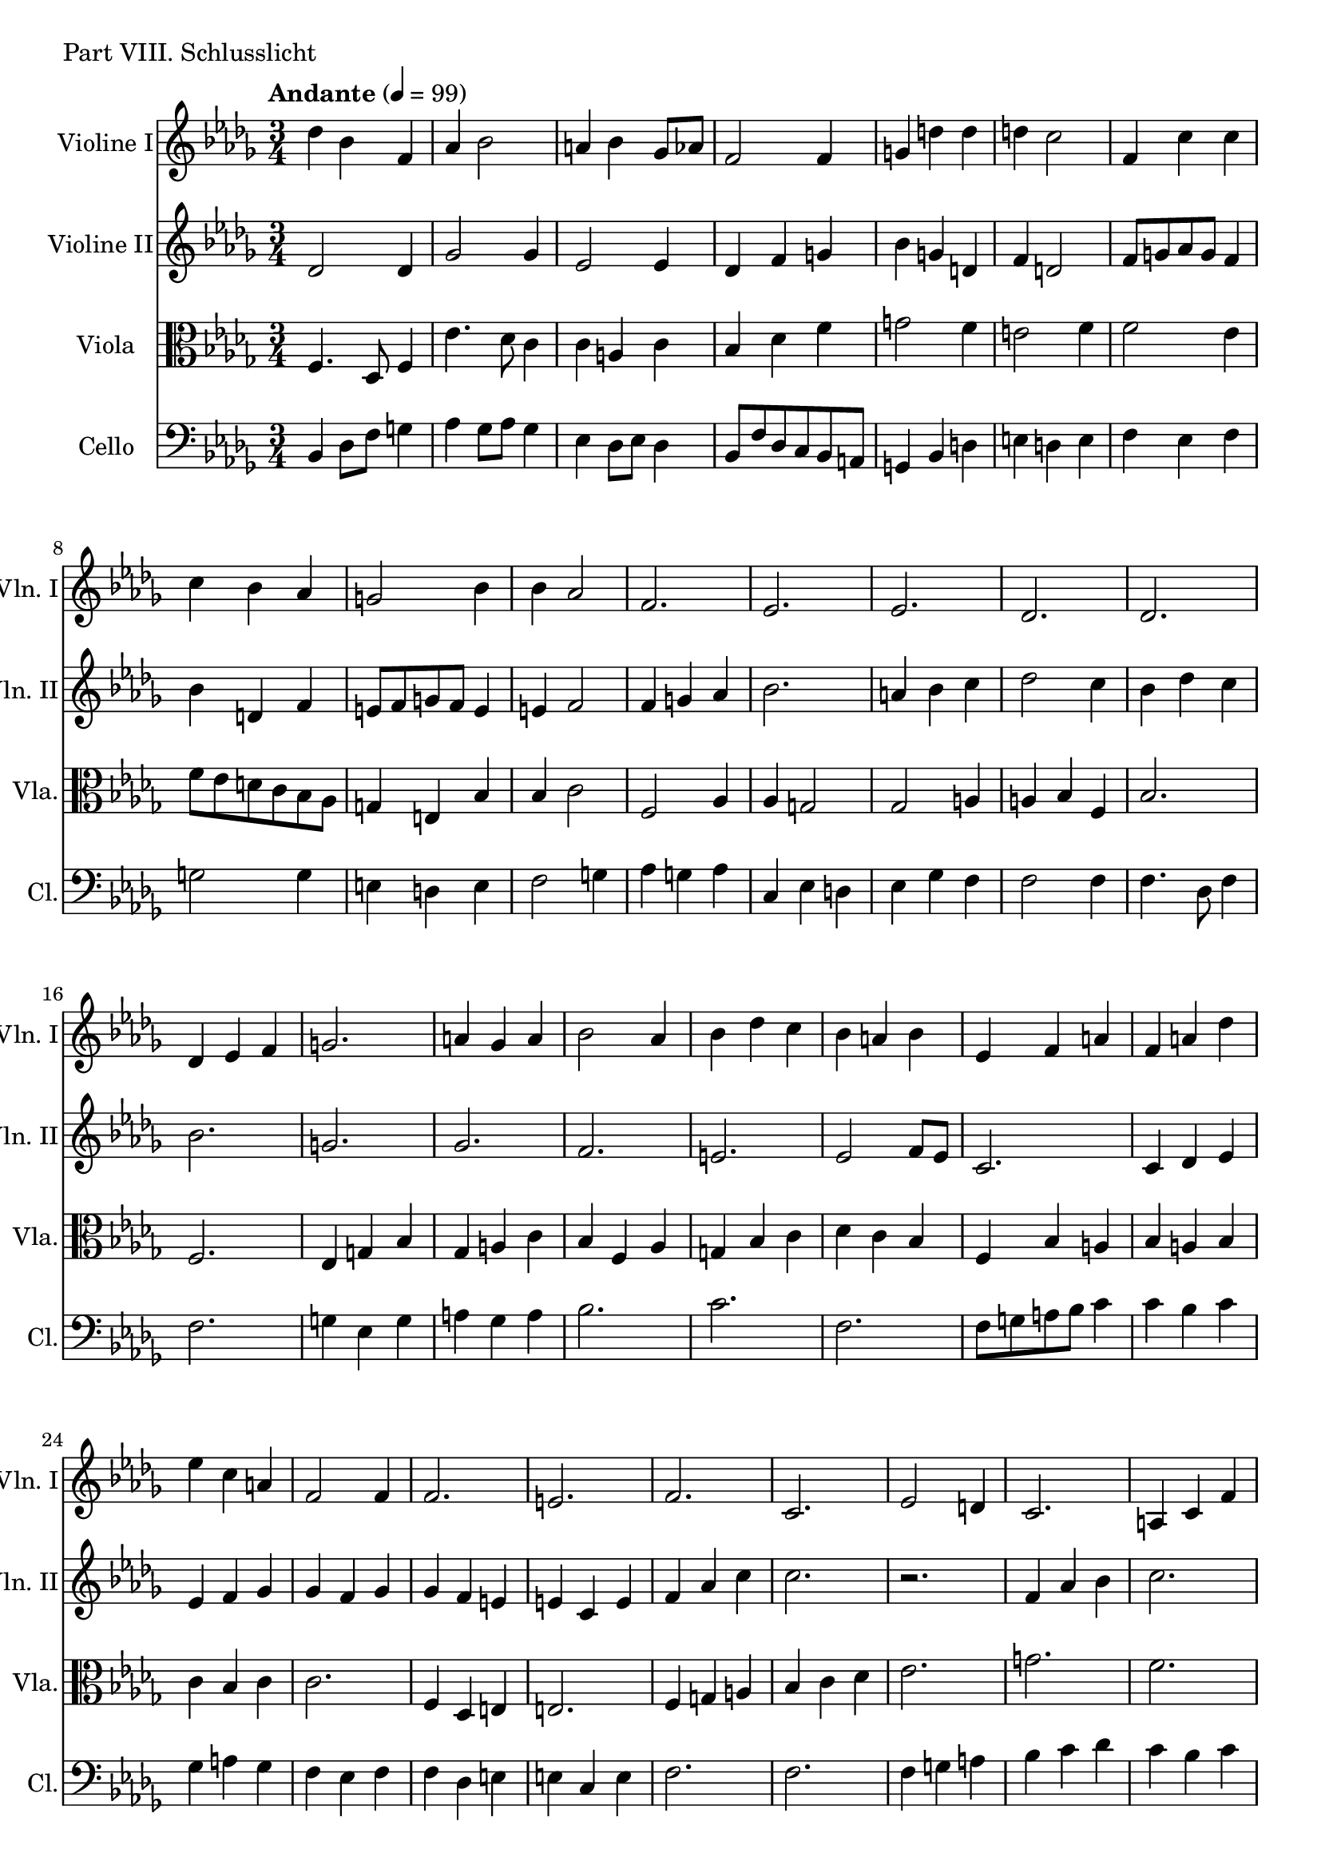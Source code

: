 ViolineEins = \new Staff
	\with {
		instrumentName = "Violine I"
		shortInstrumentName = "Vln. I"
	}
	{
		\tempo "Andante" 4 = 99
		\clef G
		\key bes \minor
		\relative bes' {
			des4 bes f
			as bes2
			a4 bes ges8 as
			f2 f4
			g d' d
			d c2
			f,4 c' c
			c bes as
			g2 bes4
			bes as2
			f2.
			es
			es
			des
			des
			des4 es f
			g2.
			a4 ges a
			bes2 as4
			bes4 des c
			bes a bes
			es, f a
			f a des
			es c a
			f2 f4
			f2.
			e
			f
			c
			es2 d4
			c2.
			a4 c f
			f2.
			es
			c4 d es
			f2 d4
			e f as
			f es c
			bes2.
			des
			c
			bes
		}
	}

ViolineZwei = \new Staff
	\with {
		instrumentName = "Violine II"
		shortInstrumentName = "Vln. II"
	}
	{
		\clef G
		\key bes \minor
		\relative bes {
			des2 des4
			ges2 ges4
			es2 es4
			des4 f g
			bes g d
			f d2
			f8 g as g f4
			bes d, f
			e8 f g f e4
			e f2
			f4 g as
			bes2.
			a4 bes c
			des2 c4
			bes des c
			bes2.
			g
			ges
			f
			e
			es2 f8 es
			c2.
			c4 des es
			es f ges
			ges f ges
			ges f e
			e c e
			f as c
			c2.
			r2.
			f,4 as bes
			c2.
			a
			c,4 f bes
			c bes f	
			a,2 bes4
			c d f
			f2.
			des4 c des
			c bes c
			es c es
			f2.
		}
	}

Viola = \new Staff
	\with {
		instrumentName = "Viola"
		shortInstrumentName = "Vla."
	}
	{
		\clef C
		\key bes \minor
		\relative bes {
			f4. des8 f4
			es'4. des8 c4
			c a c
			bes des f
			g2 f4
			e2 f4
			f2 es4
			f8 es d c bes as
			g4 e bes'
			bes c2
			f, as4
			as g2
			ges a4
			a bes f
			bes2.
			f
			es4 g bes
			ges a c
			bes f as
			g bes c
			des c bes
			f bes a
			bes a bes
			c bes c
			c2.
			f,4 des e
			e2.
			f4 g a
			bes c des
			es2.
			g
			f
			c
			es
			bes
			c
			e2 f4
			f2.
			des
			c
			es
			des
		}
	}

Cello = \new Staff
	\with {
		instrumentName = "Cello"
		shortInstrumentName = "Cl."
	}
	{
		\clef bass
		\key bes \minor
		\relative bes, {
			bes4 des8 f g4
			as ges8 as ges4
			es des8 es des4
			bes8 f' des c bes a
			g4 bes d
			e d e
			f es f
			g2 g4
			e d e
			f2 g4
			as g as
			c, es d
			es ges f
			f2 f4
			f4. des8 f4
			f2.
			g4 es g
			a ges a
			bes2.
			c
			f,
			f8 g a bes c4
			c bes c
			ges a ges
			f es f
			f des e
			e c e
			f2.
			f2.
			f4 g a
			bes c des
			c bes c
			c2 a4
			bes2 a4
			g c es
			f c bes
			g2 as4
			as2.
			f4 es f
			des c des
			c bes c
			<bes f'>2.	
			}
		}


\score {
	\header {
		piece = "Part VIII. Schlusslicht"
	}
	<<
		\time 3/4
		\ViolineEins
		\ViolineZwei
		\Viola
		\Cello
	>>
}


